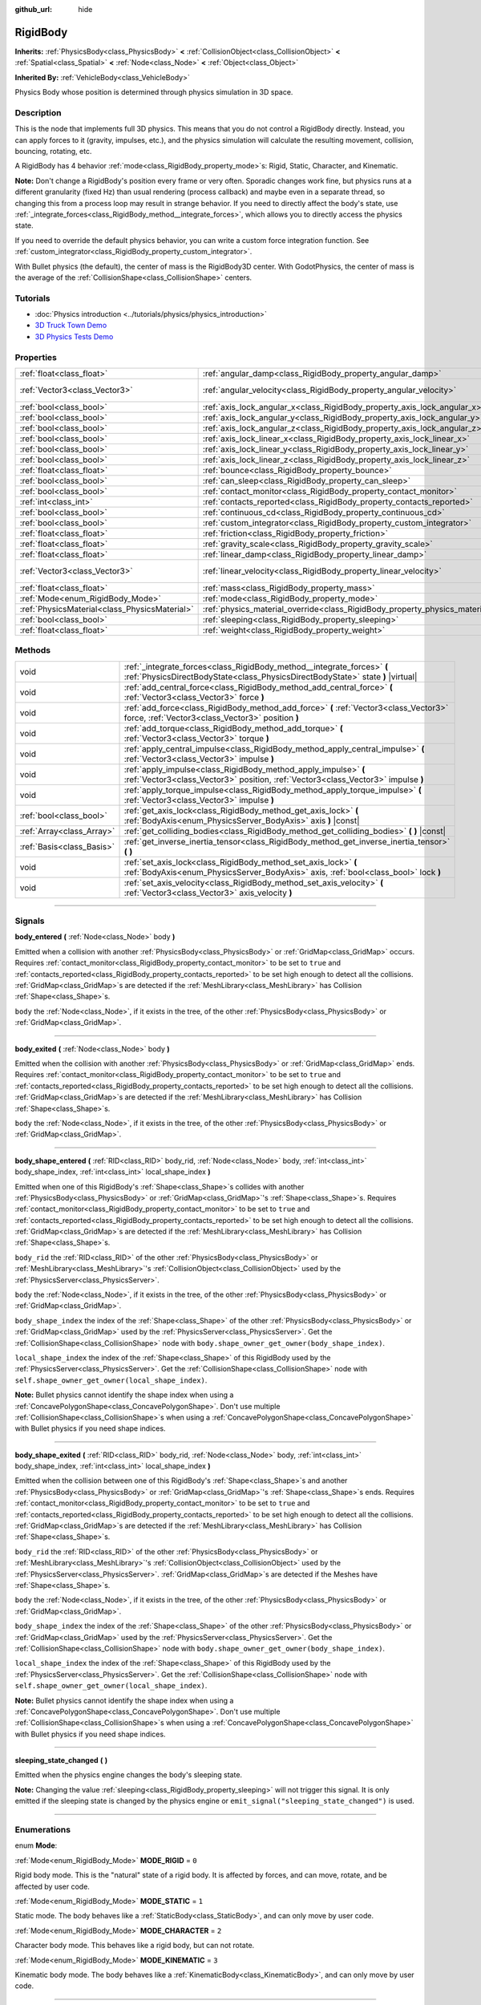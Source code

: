 :github_url: hide

.. DO NOT EDIT THIS FILE!!!
.. Generated automatically from Godot engine sources.
.. Generator: https://github.com/godotengine/godot/tree/3.5/doc/tools/make_rst.py.
.. XML source: https://github.com/godotengine/godot/tree/3.5/doc/classes/RigidBody.xml.

.. _class_RigidBody:

RigidBody
=========

**Inherits:** :ref:`PhysicsBody<class_PhysicsBody>` **<** :ref:`CollisionObject<class_CollisionObject>` **<** :ref:`Spatial<class_Spatial>` **<** :ref:`Node<class_Node>` **<** :ref:`Object<class_Object>`

**Inherited By:** :ref:`VehicleBody<class_VehicleBody>`

Physics Body whose position is determined through physics simulation in 3D space.

.. rst-class:: classref-introduction-group

Description
-----------

This is the node that implements full 3D physics. This means that you do not control a RigidBody directly. Instead, you can apply forces to it (gravity, impulses, etc.), and the physics simulation will calculate the resulting movement, collision, bouncing, rotating, etc.

A RigidBody has 4 behavior :ref:`mode<class_RigidBody_property_mode>`\ s: Rigid, Static, Character, and Kinematic.

\ **Note:** Don't change a RigidBody's position every frame or very often. Sporadic changes work fine, but physics runs at a different granularity (fixed Hz) than usual rendering (process callback) and maybe even in a separate thread, so changing this from a process loop may result in strange behavior. If you need to directly affect the body's state, use :ref:`_integrate_forces<class_RigidBody_method__integrate_forces>`, which allows you to directly access the physics state.

If you need to override the default physics behavior, you can write a custom force integration function. See :ref:`custom_integrator<class_RigidBody_property_custom_integrator>`.

With Bullet physics (the default), the center of mass is the RigidBody3D center. With GodotPhysics, the center of mass is the average of the :ref:`CollisionShape<class_CollisionShape>` centers.

.. rst-class:: classref-introduction-group

Tutorials
---------

- :doc:`Physics introduction <../tutorials/physics/physics_introduction>`

- `3D Truck Town Demo <https://godotengine.org/asset-library/asset/524>`__

- `3D Physics Tests Demo <https://godotengine.org/asset-library/asset/675>`__

.. rst-class:: classref-reftable-group

Properties
----------

.. table::
   :widths: auto

   +-----------------------------------------------+--------------------------------------------------------------------------------------+------------------------+
   | :ref:`float<class_float>`                     | :ref:`angular_damp<class_RigidBody_property_angular_damp>`                           | ``-1.0``               |
   +-----------------------------------------------+--------------------------------------------------------------------------------------+------------------------+
   | :ref:`Vector3<class_Vector3>`                 | :ref:`angular_velocity<class_RigidBody_property_angular_velocity>`                   | ``Vector3( 0, 0, 0 )`` |
   +-----------------------------------------------+--------------------------------------------------------------------------------------+------------------------+
   | :ref:`bool<class_bool>`                       | :ref:`axis_lock_angular_x<class_RigidBody_property_axis_lock_angular_x>`             | ``false``              |
   +-----------------------------------------------+--------------------------------------------------------------------------------------+------------------------+
   | :ref:`bool<class_bool>`                       | :ref:`axis_lock_angular_y<class_RigidBody_property_axis_lock_angular_y>`             | ``false``              |
   +-----------------------------------------------+--------------------------------------------------------------------------------------+------------------------+
   | :ref:`bool<class_bool>`                       | :ref:`axis_lock_angular_z<class_RigidBody_property_axis_lock_angular_z>`             | ``false``              |
   +-----------------------------------------------+--------------------------------------------------------------------------------------+------------------------+
   | :ref:`bool<class_bool>`                       | :ref:`axis_lock_linear_x<class_RigidBody_property_axis_lock_linear_x>`               | ``false``              |
   +-----------------------------------------------+--------------------------------------------------------------------------------------+------------------------+
   | :ref:`bool<class_bool>`                       | :ref:`axis_lock_linear_y<class_RigidBody_property_axis_lock_linear_y>`               | ``false``              |
   +-----------------------------------------------+--------------------------------------------------------------------------------------+------------------------+
   | :ref:`bool<class_bool>`                       | :ref:`axis_lock_linear_z<class_RigidBody_property_axis_lock_linear_z>`               | ``false``              |
   +-----------------------------------------------+--------------------------------------------------------------------------------------+------------------------+
   | :ref:`float<class_float>`                     | :ref:`bounce<class_RigidBody_property_bounce>`                                       |                        |
   +-----------------------------------------------+--------------------------------------------------------------------------------------+------------------------+
   | :ref:`bool<class_bool>`                       | :ref:`can_sleep<class_RigidBody_property_can_sleep>`                                 | ``true``               |
   +-----------------------------------------------+--------------------------------------------------------------------------------------+------------------------+
   | :ref:`bool<class_bool>`                       | :ref:`contact_monitor<class_RigidBody_property_contact_monitor>`                     | ``false``              |
   +-----------------------------------------------+--------------------------------------------------------------------------------------+------------------------+
   | :ref:`int<class_int>`                         | :ref:`contacts_reported<class_RigidBody_property_contacts_reported>`                 | ``0``                  |
   +-----------------------------------------------+--------------------------------------------------------------------------------------+------------------------+
   | :ref:`bool<class_bool>`                       | :ref:`continuous_cd<class_RigidBody_property_continuous_cd>`                         | ``false``              |
   +-----------------------------------------------+--------------------------------------------------------------------------------------+------------------------+
   | :ref:`bool<class_bool>`                       | :ref:`custom_integrator<class_RigidBody_property_custom_integrator>`                 | ``false``              |
   +-----------------------------------------------+--------------------------------------------------------------------------------------+------------------------+
   | :ref:`float<class_float>`                     | :ref:`friction<class_RigidBody_property_friction>`                                   |                        |
   +-----------------------------------------------+--------------------------------------------------------------------------------------+------------------------+
   | :ref:`float<class_float>`                     | :ref:`gravity_scale<class_RigidBody_property_gravity_scale>`                         | ``1.0``                |
   +-----------------------------------------------+--------------------------------------------------------------------------------------+------------------------+
   | :ref:`float<class_float>`                     | :ref:`linear_damp<class_RigidBody_property_linear_damp>`                             | ``-1.0``               |
   +-----------------------------------------------+--------------------------------------------------------------------------------------+------------------------+
   | :ref:`Vector3<class_Vector3>`                 | :ref:`linear_velocity<class_RigidBody_property_linear_velocity>`                     | ``Vector3( 0, 0, 0 )`` |
   +-----------------------------------------------+--------------------------------------------------------------------------------------+------------------------+
   | :ref:`float<class_float>`                     | :ref:`mass<class_RigidBody_property_mass>`                                           | ``1.0``                |
   +-----------------------------------------------+--------------------------------------------------------------------------------------+------------------------+
   | :ref:`Mode<enum_RigidBody_Mode>`              | :ref:`mode<class_RigidBody_property_mode>`                                           | ``0``                  |
   +-----------------------------------------------+--------------------------------------------------------------------------------------+------------------------+
   | :ref:`PhysicsMaterial<class_PhysicsMaterial>` | :ref:`physics_material_override<class_RigidBody_property_physics_material_override>` |                        |
   +-----------------------------------------------+--------------------------------------------------------------------------------------+------------------------+
   | :ref:`bool<class_bool>`                       | :ref:`sleeping<class_RigidBody_property_sleeping>`                                   | ``false``              |
   +-----------------------------------------------+--------------------------------------------------------------------------------------+------------------------+
   | :ref:`float<class_float>`                     | :ref:`weight<class_RigidBody_property_weight>`                                       | ``9.8``                |
   +-----------------------------------------------+--------------------------------------------------------------------------------------+------------------------+

.. rst-class:: classref-reftable-group

Methods
-------

.. table::
   :widths: auto

   +---------------------------+------------------------------------------------------------------------------------------------------------------------------------------------------------+
   | void                      | :ref:`_integrate_forces<class_RigidBody_method__integrate_forces>` **(** :ref:`PhysicsDirectBodyState<class_PhysicsDirectBodyState>` state **)** |virtual| |
   +---------------------------+------------------------------------------------------------------------------------------------------------------------------------------------------------+
   | void                      | :ref:`add_central_force<class_RigidBody_method_add_central_force>` **(** :ref:`Vector3<class_Vector3>` force **)**                                         |
   +---------------------------+------------------------------------------------------------------------------------------------------------------------------------------------------------+
   | void                      | :ref:`add_force<class_RigidBody_method_add_force>` **(** :ref:`Vector3<class_Vector3>` force, :ref:`Vector3<class_Vector3>` position **)**                 |
   +---------------------------+------------------------------------------------------------------------------------------------------------------------------------------------------------+
   | void                      | :ref:`add_torque<class_RigidBody_method_add_torque>` **(** :ref:`Vector3<class_Vector3>` torque **)**                                                      |
   +---------------------------+------------------------------------------------------------------------------------------------------------------------------------------------------------+
   | void                      | :ref:`apply_central_impulse<class_RigidBody_method_apply_central_impulse>` **(** :ref:`Vector3<class_Vector3>` impulse **)**                               |
   +---------------------------+------------------------------------------------------------------------------------------------------------------------------------------------------------+
   | void                      | :ref:`apply_impulse<class_RigidBody_method_apply_impulse>` **(** :ref:`Vector3<class_Vector3>` position, :ref:`Vector3<class_Vector3>` impulse **)**       |
   +---------------------------+------------------------------------------------------------------------------------------------------------------------------------------------------------+
   | void                      | :ref:`apply_torque_impulse<class_RigidBody_method_apply_torque_impulse>` **(** :ref:`Vector3<class_Vector3>` impulse **)**                                 |
   +---------------------------+------------------------------------------------------------------------------------------------------------------------------------------------------------+
   | :ref:`bool<class_bool>`   | :ref:`get_axis_lock<class_RigidBody_method_get_axis_lock>` **(** :ref:`BodyAxis<enum_PhysicsServer_BodyAxis>` axis **)** |const|                           |
   +---------------------------+------------------------------------------------------------------------------------------------------------------------------------------------------------+
   | :ref:`Array<class_Array>` | :ref:`get_colliding_bodies<class_RigidBody_method_get_colliding_bodies>` **(** **)** |const|                                                               |
   +---------------------------+------------------------------------------------------------------------------------------------------------------------------------------------------------+
   | :ref:`Basis<class_Basis>` | :ref:`get_inverse_inertia_tensor<class_RigidBody_method_get_inverse_inertia_tensor>` **(** **)**                                                           |
   +---------------------------+------------------------------------------------------------------------------------------------------------------------------------------------------------+
   | void                      | :ref:`set_axis_lock<class_RigidBody_method_set_axis_lock>` **(** :ref:`BodyAxis<enum_PhysicsServer_BodyAxis>` axis, :ref:`bool<class_bool>` lock **)**     |
   +---------------------------+------------------------------------------------------------------------------------------------------------------------------------------------------------+
   | void                      | :ref:`set_axis_velocity<class_RigidBody_method_set_axis_velocity>` **(** :ref:`Vector3<class_Vector3>` axis_velocity **)**                                 |
   +---------------------------+------------------------------------------------------------------------------------------------------------------------------------------------------------+

.. rst-class:: classref-section-separator

----

.. rst-class:: classref-descriptions-group

Signals
-------

.. _class_RigidBody_signal_body_entered:

.. rst-class:: classref-signal

**body_entered** **(** :ref:`Node<class_Node>` body **)**

Emitted when a collision with another :ref:`PhysicsBody<class_PhysicsBody>` or :ref:`GridMap<class_GridMap>` occurs. Requires :ref:`contact_monitor<class_RigidBody_property_contact_monitor>` to be set to ``true`` and :ref:`contacts_reported<class_RigidBody_property_contacts_reported>` to be set high enough to detect all the collisions. :ref:`GridMap<class_GridMap>`\ s are detected if the :ref:`MeshLibrary<class_MeshLibrary>` has Collision :ref:`Shape<class_Shape>`\ s.

\ ``body`` the :ref:`Node<class_Node>`, if it exists in the tree, of the other :ref:`PhysicsBody<class_PhysicsBody>` or :ref:`GridMap<class_GridMap>`.

.. rst-class:: classref-item-separator

----

.. _class_RigidBody_signal_body_exited:

.. rst-class:: classref-signal

**body_exited** **(** :ref:`Node<class_Node>` body **)**

Emitted when the collision with another :ref:`PhysicsBody<class_PhysicsBody>` or :ref:`GridMap<class_GridMap>` ends. Requires :ref:`contact_monitor<class_RigidBody_property_contact_monitor>` to be set to ``true`` and :ref:`contacts_reported<class_RigidBody_property_contacts_reported>` to be set high enough to detect all the collisions. :ref:`GridMap<class_GridMap>`\ s are detected if the :ref:`MeshLibrary<class_MeshLibrary>` has Collision :ref:`Shape<class_Shape>`\ s.

\ ``body`` the :ref:`Node<class_Node>`, if it exists in the tree, of the other :ref:`PhysicsBody<class_PhysicsBody>` or :ref:`GridMap<class_GridMap>`.

.. rst-class:: classref-item-separator

----

.. _class_RigidBody_signal_body_shape_entered:

.. rst-class:: classref-signal

**body_shape_entered** **(** :ref:`RID<class_RID>` body_rid, :ref:`Node<class_Node>` body, :ref:`int<class_int>` body_shape_index, :ref:`int<class_int>` local_shape_index **)**

Emitted when one of this RigidBody's :ref:`Shape<class_Shape>`\ s collides with another :ref:`PhysicsBody<class_PhysicsBody>` or :ref:`GridMap<class_GridMap>`'s :ref:`Shape<class_Shape>`\ s. Requires :ref:`contact_monitor<class_RigidBody_property_contact_monitor>` to be set to ``true`` and :ref:`contacts_reported<class_RigidBody_property_contacts_reported>` to be set high enough to detect all the collisions. :ref:`GridMap<class_GridMap>`\ s are detected if the :ref:`MeshLibrary<class_MeshLibrary>` has Collision :ref:`Shape<class_Shape>`\ s.

\ ``body_rid`` the :ref:`RID<class_RID>` of the other :ref:`PhysicsBody<class_PhysicsBody>` or :ref:`MeshLibrary<class_MeshLibrary>`'s :ref:`CollisionObject<class_CollisionObject>` used by the :ref:`PhysicsServer<class_PhysicsServer>`.

\ ``body`` the :ref:`Node<class_Node>`, if it exists in the tree, of the other :ref:`PhysicsBody<class_PhysicsBody>` or :ref:`GridMap<class_GridMap>`.

\ ``body_shape_index`` the index of the :ref:`Shape<class_Shape>` of the other :ref:`PhysicsBody<class_PhysicsBody>` or :ref:`GridMap<class_GridMap>` used by the :ref:`PhysicsServer<class_PhysicsServer>`. Get the :ref:`CollisionShape<class_CollisionShape>` node with ``body.shape_owner_get_owner(body_shape_index)``.

\ ``local_shape_index`` the index of the :ref:`Shape<class_Shape>` of this RigidBody used by the :ref:`PhysicsServer<class_PhysicsServer>`. Get the :ref:`CollisionShape<class_CollisionShape>` node with ``self.shape_owner_get_owner(local_shape_index)``.

\ **Note:** Bullet physics cannot identify the shape index when using a :ref:`ConcavePolygonShape<class_ConcavePolygonShape>`. Don't use multiple :ref:`CollisionShape<class_CollisionShape>`\ s when using a :ref:`ConcavePolygonShape<class_ConcavePolygonShape>` with Bullet physics if you need shape indices.

.. rst-class:: classref-item-separator

----

.. _class_RigidBody_signal_body_shape_exited:

.. rst-class:: classref-signal

**body_shape_exited** **(** :ref:`RID<class_RID>` body_rid, :ref:`Node<class_Node>` body, :ref:`int<class_int>` body_shape_index, :ref:`int<class_int>` local_shape_index **)**

Emitted when the collision between one of this RigidBody's :ref:`Shape<class_Shape>`\ s and another :ref:`PhysicsBody<class_PhysicsBody>` or :ref:`GridMap<class_GridMap>`'s :ref:`Shape<class_Shape>`\ s ends. Requires :ref:`contact_monitor<class_RigidBody_property_contact_monitor>` to be set to ``true`` and :ref:`contacts_reported<class_RigidBody_property_contacts_reported>` to be set high enough to detect all the collisions. :ref:`GridMap<class_GridMap>`\ s are detected if the :ref:`MeshLibrary<class_MeshLibrary>` has Collision :ref:`Shape<class_Shape>`\ s.

\ ``body_rid`` the :ref:`RID<class_RID>` of the other :ref:`PhysicsBody<class_PhysicsBody>` or :ref:`MeshLibrary<class_MeshLibrary>`'s :ref:`CollisionObject<class_CollisionObject>` used by the :ref:`PhysicsServer<class_PhysicsServer>`. :ref:`GridMap<class_GridMap>`\ s are detected if the Meshes have :ref:`Shape<class_Shape>`\ s.

\ ``body`` the :ref:`Node<class_Node>`, if it exists in the tree, of the other :ref:`PhysicsBody<class_PhysicsBody>` or :ref:`GridMap<class_GridMap>`.

\ ``body_shape_index`` the index of the :ref:`Shape<class_Shape>` of the other :ref:`PhysicsBody<class_PhysicsBody>` or :ref:`GridMap<class_GridMap>` used by the :ref:`PhysicsServer<class_PhysicsServer>`. Get the :ref:`CollisionShape<class_CollisionShape>` node with ``body.shape_owner_get_owner(body_shape_index)``.

\ ``local_shape_index`` the index of the :ref:`Shape<class_Shape>` of this RigidBody used by the :ref:`PhysicsServer<class_PhysicsServer>`. Get the :ref:`CollisionShape<class_CollisionShape>` node with ``self.shape_owner_get_owner(local_shape_index)``.

\ **Note:** Bullet physics cannot identify the shape index when using a :ref:`ConcavePolygonShape<class_ConcavePolygonShape>`. Don't use multiple :ref:`CollisionShape<class_CollisionShape>`\ s when using a :ref:`ConcavePolygonShape<class_ConcavePolygonShape>` with Bullet physics if you need shape indices.

.. rst-class:: classref-item-separator

----

.. _class_RigidBody_signal_sleeping_state_changed:

.. rst-class:: classref-signal

**sleeping_state_changed** **(** **)**

Emitted when the physics engine changes the body's sleeping state.

\ **Note:** Changing the value :ref:`sleeping<class_RigidBody_property_sleeping>` will not trigger this signal. It is only emitted if the sleeping state is changed by the physics engine or ``emit_signal("sleeping_state_changed")`` is used.

.. rst-class:: classref-section-separator

----

.. rst-class:: classref-descriptions-group

Enumerations
------------

.. _enum_RigidBody_Mode:

.. rst-class:: classref-enumeration

enum **Mode**:

.. _class_RigidBody_constant_MODE_RIGID:

.. rst-class:: classref-enumeration-constant

:ref:`Mode<enum_RigidBody_Mode>` **MODE_RIGID** = ``0``

Rigid body mode. This is the "natural" state of a rigid body. It is affected by forces, and can move, rotate, and be affected by user code.

.. _class_RigidBody_constant_MODE_STATIC:

.. rst-class:: classref-enumeration-constant

:ref:`Mode<enum_RigidBody_Mode>` **MODE_STATIC** = ``1``

Static mode. The body behaves like a :ref:`StaticBody<class_StaticBody>`, and can only move by user code.

.. _class_RigidBody_constant_MODE_CHARACTER:

.. rst-class:: classref-enumeration-constant

:ref:`Mode<enum_RigidBody_Mode>` **MODE_CHARACTER** = ``2``

Character body mode. This behaves like a rigid body, but can not rotate.

.. _class_RigidBody_constant_MODE_KINEMATIC:

.. rst-class:: classref-enumeration-constant

:ref:`Mode<enum_RigidBody_Mode>` **MODE_KINEMATIC** = ``3``

Kinematic body mode. The body behaves like a :ref:`KinematicBody<class_KinematicBody>`, and can only move by user code.

.. rst-class:: classref-section-separator

----

.. rst-class:: classref-descriptions-group

Property Descriptions
---------------------

.. _class_RigidBody_property_angular_damp:

.. rst-class:: classref-property

:ref:`float<class_float>` **angular_damp** = ``-1.0``

.. rst-class:: classref-property-setget

- void **set_angular_damp** **(** :ref:`float<class_float>` value **)**
- :ref:`float<class_float>` **get_angular_damp** **(** **)**

Damps the body's rotational forces. If this value is different from -1.0 it will be added to any angular damp derived from the world or areas.

See :ref:`ProjectSettings.physics/3d/default_angular_damp<class_ProjectSettings_property_physics/3d/default_angular_damp>` for more details about damping.

.. rst-class:: classref-item-separator

----

.. _class_RigidBody_property_angular_velocity:

.. rst-class:: classref-property

:ref:`Vector3<class_Vector3>` **angular_velocity** = ``Vector3( 0, 0, 0 )``

.. rst-class:: classref-property-setget

- void **set_angular_velocity** **(** :ref:`Vector3<class_Vector3>` value **)**
- :ref:`Vector3<class_Vector3>` **get_angular_velocity** **(** **)**

The body's rotational velocity in axis-angle format. The magnitude of the vector is the rotation rate in *radians* per second.

.. rst-class:: classref-item-separator

----

.. _class_RigidBody_property_axis_lock_angular_x:

.. rst-class:: classref-property

:ref:`bool<class_bool>` **axis_lock_angular_x** = ``false``

.. rst-class:: classref-property-setget

- void **set_axis_lock** **(** :ref:`BodyAxis<enum_PhysicsServer_BodyAxis>` axis, :ref:`bool<class_bool>` lock **)**
- :ref:`bool<class_bool>` **get_axis_lock** **(** :ref:`BodyAxis<enum_PhysicsServer_BodyAxis>` axis **)** |const|

Lock the body's rotation in the X axis.

.. rst-class:: classref-item-separator

----

.. _class_RigidBody_property_axis_lock_angular_y:

.. rst-class:: classref-property

:ref:`bool<class_bool>` **axis_lock_angular_y** = ``false``

.. rst-class:: classref-property-setget

- void **set_axis_lock** **(** :ref:`BodyAxis<enum_PhysicsServer_BodyAxis>` axis, :ref:`bool<class_bool>` lock **)**
- :ref:`bool<class_bool>` **get_axis_lock** **(** :ref:`BodyAxis<enum_PhysicsServer_BodyAxis>` axis **)** |const|

Lock the body's rotation in the Y axis.

.. rst-class:: classref-item-separator

----

.. _class_RigidBody_property_axis_lock_angular_z:

.. rst-class:: classref-property

:ref:`bool<class_bool>` **axis_lock_angular_z** = ``false``

.. rst-class:: classref-property-setget

- void **set_axis_lock** **(** :ref:`BodyAxis<enum_PhysicsServer_BodyAxis>` axis, :ref:`bool<class_bool>` lock **)**
- :ref:`bool<class_bool>` **get_axis_lock** **(** :ref:`BodyAxis<enum_PhysicsServer_BodyAxis>` axis **)** |const|

Lock the body's rotation in the Z axis.

.. rst-class:: classref-item-separator

----

.. _class_RigidBody_property_axis_lock_linear_x:

.. rst-class:: classref-property

:ref:`bool<class_bool>` **axis_lock_linear_x** = ``false``

.. rst-class:: classref-property-setget

- void **set_axis_lock** **(** :ref:`BodyAxis<enum_PhysicsServer_BodyAxis>` axis, :ref:`bool<class_bool>` lock **)**
- :ref:`bool<class_bool>` **get_axis_lock** **(** :ref:`BodyAxis<enum_PhysicsServer_BodyAxis>` axis **)** |const|

Lock the body's movement in the X axis.

.. rst-class:: classref-item-separator

----

.. _class_RigidBody_property_axis_lock_linear_y:

.. rst-class:: classref-property

:ref:`bool<class_bool>` **axis_lock_linear_y** = ``false``

.. rst-class:: classref-property-setget

- void **set_axis_lock** **(** :ref:`BodyAxis<enum_PhysicsServer_BodyAxis>` axis, :ref:`bool<class_bool>` lock **)**
- :ref:`bool<class_bool>` **get_axis_lock** **(** :ref:`BodyAxis<enum_PhysicsServer_BodyAxis>` axis **)** |const|

Lock the body's movement in the Y axis.

.. rst-class:: classref-item-separator

----

.. _class_RigidBody_property_axis_lock_linear_z:

.. rst-class:: classref-property

:ref:`bool<class_bool>` **axis_lock_linear_z** = ``false``

.. rst-class:: classref-property-setget

- void **set_axis_lock** **(** :ref:`BodyAxis<enum_PhysicsServer_BodyAxis>` axis, :ref:`bool<class_bool>` lock **)**
- :ref:`bool<class_bool>` **get_axis_lock** **(** :ref:`BodyAxis<enum_PhysicsServer_BodyAxis>` axis **)** |const|

Lock the body's movement in the Z axis.

.. rst-class:: classref-item-separator

----

.. _class_RigidBody_property_bounce:

.. rst-class:: classref-property

:ref:`float<class_float>` **bounce**

.. rst-class:: classref-property-setget

- void **set_bounce** **(** :ref:`float<class_float>` value **)**
- :ref:`float<class_float>` **get_bounce** **(** **)**

The body's bounciness. Values range from ``0`` (no bounce) to ``1`` (full bounciness).

Deprecated, use :ref:`PhysicsMaterial.bounce<class_PhysicsMaterial_property_bounce>` instead via :ref:`physics_material_override<class_RigidBody_property_physics_material_override>`.

.. rst-class:: classref-item-separator

----

.. _class_RigidBody_property_can_sleep:

.. rst-class:: classref-property

:ref:`bool<class_bool>` **can_sleep** = ``true``

.. rst-class:: classref-property-setget

- void **set_can_sleep** **(** :ref:`bool<class_bool>` value **)**
- :ref:`bool<class_bool>` **is_able_to_sleep** **(** **)**

If ``true``, the body can enter sleep mode when there is no movement. See :ref:`sleeping<class_RigidBody_property_sleeping>`.

\ **Note:** A RigidBody3D will never enter sleep mode automatically if its :ref:`mode<class_RigidBody_property_mode>` is :ref:`MODE_CHARACTER<class_RigidBody_constant_MODE_CHARACTER>`. It can still be put to sleep manually by setting its :ref:`sleeping<class_RigidBody_property_sleeping>` property to ``true``.

.. rst-class:: classref-item-separator

----

.. _class_RigidBody_property_contact_monitor:

.. rst-class:: classref-property

:ref:`bool<class_bool>` **contact_monitor** = ``false``

.. rst-class:: classref-property-setget

- void **set_contact_monitor** **(** :ref:`bool<class_bool>` value **)**
- :ref:`bool<class_bool>` **is_contact_monitor_enabled** **(** **)**

If ``true``, the RigidBody will emit signals when it collides with another RigidBody. See also :ref:`contacts_reported<class_RigidBody_property_contacts_reported>`.

.. rst-class:: classref-item-separator

----

.. _class_RigidBody_property_contacts_reported:

.. rst-class:: classref-property

:ref:`int<class_int>` **contacts_reported** = ``0``

.. rst-class:: classref-property-setget

- void **set_max_contacts_reported** **(** :ref:`int<class_int>` value **)**
- :ref:`int<class_int>` **get_max_contacts_reported** **(** **)**

The maximum number of contacts that will be recorded. Requires :ref:`contact_monitor<class_RigidBody_property_contact_monitor>` to be set to ``true``.

\ **Note:** The number of contacts is different from the number of collisions. Collisions between parallel edges will result in two contacts (one at each end), and collisions between parallel faces will result in four contacts (one at each corner).

.. rst-class:: classref-item-separator

----

.. _class_RigidBody_property_continuous_cd:

.. rst-class:: classref-property

:ref:`bool<class_bool>` **continuous_cd** = ``false``

.. rst-class:: classref-property-setget

- void **set_use_continuous_collision_detection** **(** :ref:`bool<class_bool>` value **)**
- :ref:`bool<class_bool>` **is_using_continuous_collision_detection** **(** **)**

If ``true``, continuous collision detection is used.

Continuous collision detection tries to predict where a moving body will collide, instead of moving it and correcting its movement if it collided. Continuous collision detection is more precise, and misses fewer impacts by small, fast-moving objects. Not using continuous collision detection is faster to compute, but can miss small, fast-moving objects.

.. rst-class:: classref-item-separator

----

.. _class_RigidBody_property_custom_integrator:

.. rst-class:: classref-property

:ref:`bool<class_bool>` **custom_integrator** = ``false``

.. rst-class:: classref-property-setget

- void **set_use_custom_integrator** **(** :ref:`bool<class_bool>` value **)**
- :ref:`bool<class_bool>` **is_using_custom_integrator** **(** **)**

If ``true``, internal force integration will be disabled (like gravity or air friction) for this body. Other than collision response, the body will only move as determined by the :ref:`_integrate_forces<class_RigidBody_method__integrate_forces>` function, if defined.

.. rst-class:: classref-item-separator

----

.. _class_RigidBody_property_friction:

.. rst-class:: classref-property

:ref:`float<class_float>` **friction**

.. rst-class:: classref-property-setget

- void **set_friction** **(** :ref:`float<class_float>` value **)**
- :ref:`float<class_float>` **get_friction** **(** **)**

The body's friction, from 0 (frictionless) to 1 (max friction).

Deprecated, use :ref:`PhysicsMaterial.friction<class_PhysicsMaterial_property_friction>` instead via :ref:`physics_material_override<class_RigidBody_property_physics_material_override>`.

.. rst-class:: classref-item-separator

----

.. _class_RigidBody_property_gravity_scale:

.. rst-class:: classref-property

:ref:`float<class_float>` **gravity_scale** = ``1.0``

.. rst-class:: classref-property-setget

- void **set_gravity_scale** **(** :ref:`float<class_float>` value **)**
- :ref:`float<class_float>` **get_gravity_scale** **(** **)**

This is multiplied by the global 3D gravity setting found in **Project > Project Settings > Physics > 3d** to produce RigidBody's gravity. For example, a value of 1 will be normal gravity, 2 will apply double gravity, and 0.5 will apply half gravity to this object.

.. rst-class:: classref-item-separator

----

.. _class_RigidBody_property_linear_damp:

.. rst-class:: classref-property

:ref:`float<class_float>` **linear_damp** = ``-1.0``

.. rst-class:: classref-property-setget

- void **set_linear_damp** **(** :ref:`float<class_float>` value **)**
- :ref:`float<class_float>` **get_linear_damp** **(** **)**

The body's linear damp. Cannot be less than -1.0. If this value is different from -1.0 it will be added to any linear damp derived from the world or areas.

See :ref:`ProjectSettings.physics/3d/default_linear_damp<class_ProjectSettings_property_physics/3d/default_linear_damp>` for more details about damping.

.. rst-class:: classref-item-separator

----

.. _class_RigidBody_property_linear_velocity:

.. rst-class:: classref-property

:ref:`Vector3<class_Vector3>` **linear_velocity** = ``Vector3( 0, 0, 0 )``

.. rst-class:: classref-property-setget

- void **set_linear_velocity** **(** :ref:`Vector3<class_Vector3>` value **)**
- :ref:`Vector3<class_Vector3>` **get_linear_velocity** **(** **)**

The body's linear velocity in units per second. Can be used sporadically, but **don't set this every frame**, because physics may run in another thread and runs at a different granularity. Use :ref:`_integrate_forces<class_RigidBody_method__integrate_forces>` as your process loop for precise control of the body state.

.. rst-class:: classref-item-separator

----

.. _class_RigidBody_property_mass:

.. rst-class:: classref-property

:ref:`float<class_float>` **mass** = ``1.0``

.. rst-class:: classref-property-setget

- void **set_mass** **(** :ref:`float<class_float>` value **)**
- :ref:`float<class_float>` **get_mass** **(** **)**

The body's mass.

.. rst-class:: classref-item-separator

----

.. _class_RigidBody_property_mode:

.. rst-class:: classref-property

:ref:`Mode<enum_RigidBody_Mode>` **mode** = ``0``

.. rst-class:: classref-property-setget

- void **set_mode** **(** :ref:`Mode<enum_RigidBody_Mode>` value **)**
- :ref:`Mode<enum_RigidBody_Mode>` **get_mode** **(** **)**

The body mode. See :ref:`Mode<enum_RigidBody_Mode>` for possible values.

.. rst-class:: classref-item-separator

----

.. _class_RigidBody_property_physics_material_override:

.. rst-class:: classref-property

:ref:`PhysicsMaterial<class_PhysicsMaterial>` **physics_material_override**

.. rst-class:: classref-property-setget

- void **set_physics_material_override** **(** :ref:`PhysicsMaterial<class_PhysicsMaterial>` value **)**
- :ref:`PhysicsMaterial<class_PhysicsMaterial>` **get_physics_material_override** **(** **)**

The physics material override for the body.

If a material is assigned to this property, it will be used instead of any other physics material, such as an inherited one.

.. rst-class:: classref-item-separator

----

.. _class_RigidBody_property_sleeping:

.. rst-class:: classref-property

:ref:`bool<class_bool>` **sleeping** = ``false``

.. rst-class:: classref-property-setget

- void **set_sleeping** **(** :ref:`bool<class_bool>` value **)**
- :ref:`bool<class_bool>` **is_sleeping** **(** **)**

If ``true``, the body will not move and will not calculate forces until woken up by another body through, for example, a collision, or by using the :ref:`apply_impulse<class_RigidBody_method_apply_impulse>` or :ref:`add_force<class_RigidBody_method_add_force>` methods.

.. rst-class:: classref-item-separator

----

.. _class_RigidBody_property_weight:

.. rst-class:: classref-property

:ref:`float<class_float>` **weight** = ``9.8``

.. rst-class:: classref-property-setget

- void **set_weight** **(** :ref:`float<class_float>` value **)**
- :ref:`float<class_float>` **get_weight** **(** **)**

The body's weight based on its mass and the global 3D gravity. Global values are set in **Project > Project Settings > Physics > 3d**.

.. rst-class:: classref-section-separator

----

.. rst-class:: classref-descriptions-group

Method Descriptions
-------------------

.. _class_RigidBody_method__integrate_forces:

.. rst-class:: classref-method

void **_integrate_forces** **(** :ref:`PhysicsDirectBodyState<class_PhysicsDirectBodyState>` state **)** |virtual|

Called during physics processing, allowing you to read and safely modify the simulation state for the object. By default, it works in addition to the usual physics behavior, but the :ref:`custom_integrator<class_RigidBody_property_custom_integrator>` property allows you to disable the default behavior and do fully custom force integration for a body.

.. rst-class:: classref-item-separator

----

.. _class_RigidBody_method_add_central_force:

.. rst-class:: classref-method

void **add_central_force** **(** :ref:`Vector3<class_Vector3>` force **)**

Adds a constant directional force (i.e. acceleration) without affecting rotation.

This is equivalent to ``add_force(force, Vector3(0,0,0))``.

.. rst-class:: classref-item-separator

----

.. _class_RigidBody_method_add_force:

.. rst-class:: classref-method

void **add_force** **(** :ref:`Vector3<class_Vector3>` force, :ref:`Vector3<class_Vector3>` position **)**

Adds a constant directional force (i.e. acceleration).

The position uses the rotation of the global coordinate system, but is centered at the object's origin.

.. rst-class:: classref-item-separator

----

.. _class_RigidBody_method_add_torque:

.. rst-class:: classref-method

void **add_torque** **(** :ref:`Vector3<class_Vector3>` torque **)**

Adds a constant rotational force (i.e. a motor) without affecting position.

.. rst-class:: classref-item-separator

----

.. _class_RigidBody_method_apply_central_impulse:

.. rst-class:: classref-method

void **apply_central_impulse** **(** :ref:`Vector3<class_Vector3>` impulse **)**

Applies a directional impulse without affecting rotation.

This is equivalent to ``apply_impulse(Vector3(0,0,0), impulse)``.

.. rst-class:: classref-item-separator

----

.. _class_RigidBody_method_apply_impulse:

.. rst-class:: classref-method

void **apply_impulse** **(** :ref:`Vector3<class_Vector3>` position, :ref:`Vector3<class_Vector3>` impulse **)**

Applies a positioned impulse to the body. An impulse is time independent! Applying an impulse every frame would result in a framerate-dependent force. For this reason it should only be used when simulating one-time impacts. The position uses the rotation of the global coordinate system, but is centered at the object's origin.

.. rst-class:: classref-item-separator

----

.. _class_RigidBody_method_apply_torque_impulse:

.. rst-class:: classref-method

void **apply_torque_impulse** **(** :ref:`Vector3<class_Vector3>` impulse **)**

Applies a torque impulse which will be affected by the body mass and shape. This will rotate the body around the ``impulse`` vector passed.

.. rst-class:: classref-item-separator

----

.. _class_RigidBody_method_get_axis_lock:

.. rst-class:: classref-method

:ref:`bool<class_bool>` **get_axis_lock** **(** :ref:`BodyAxis<enum_PhysicsServer_BodyAxis>` axis **)** |const|

Returns ``true`` if the specified linear or rotational axis is locked.

.. rst-class:: classref-item-separator

----

.. _class_RigidBody_method_get_colliding_bodies:

.. rst-class:: classref-method

:ref:`Array<class_Array>` **get_colliding_bodies** **(** **)** |const|

Returns a list of the bodies colliding with this one. Requires :ref:`contact_monitor<class_RigidBody_property_contact_monitor>` to be set to ``true`` and :ref:`contacts_reported<class_RigidBody_property_contacts_reported>` to be set high enough to detect all the collisions.

\ **Note:** The result of this test is not immediate after moving objects. For performance, list of collisions is updated once per frame and before the physics step. Consider using signals instead.

.. rst-class:: classref-item-separator

----

.. _class_RigidBody_method_get_inverse_inertia_tensor:

.. rst-class:: classref-method

:ref:`Basis<class_Basis>` **get_inverse_inertia_tensor** **(** **)**

Returns the inverse inertia tensor basis. This is used to calculate the angular acceleration resulting from a torque applied to the RigidBody.

.. rst-class:: classref-item-separator

----

.. _class_RigidBody_method_set_axis_lock:

.. rst-class:: classref-method

void **set_axis_lock** **(** :ref:`BodyAxis<enum_PhysicsServer_BodyAxis>` axis, :ref:`bool<class_bool>` lock **)**

Locks the specified linear or rotational axis.

.. rst-class:: classref-item-separator

----

.. _class_RigidBody_method_set_axis_velocity:

.. rst-class:: classref-method

void **set_axis_velocity** **(** :ref:`Vector3<class_Vector3>` axis_velocity **)**

Sets an axis velocity. The velocity in the given vector axis will be set as the given vector length. This is useful for jumping behavior.

.. |virtual| replace:: :abbr:`virtual (This method should typically be overridden by the user to have any effect.)`
.. |const| replace:: :abbr:`const (This method has no side effects. It doesn't modify any of the instance's member variables.)`
.. |vararg| replace:: :abbr:`vararg (This method accepts any number of arguments after the ones described here.)`
.. |static| replace:: :abbr:`static (This method doesn't need an instance to be called, so it can be called directly using the class name.)`

